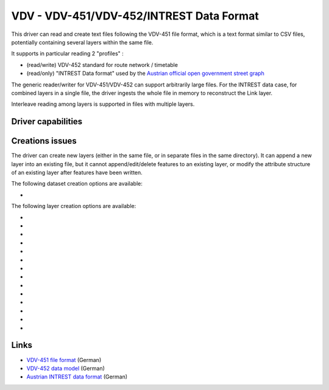 .. _vector.vdv:

VDV - VDV-451/VDV-452/INTREST Data Format
=========================================

.. versionadded:: 2.1

.. shortname:: VDV

.. built_in_by_default::

This driver can read and create text files following the VDV-451 file
format, which is a text format similar to CSV files, potentially
containing several layers within the same file.

It supports in particular reading 2 "profiles" :

-  (read/write) VDV-452 standard for route network / timetable
-  (read/only) "INTREST Data format" used by the `Austrian official open
   government street
   graph <https://www.data.gv.at/katalog/dataset/3fefc838-791d-4dde-975b-a4131a54e7c5>`__

The generic reader/writer for VDV-451/VDV-452 can support arbitrarily
large files. For the INTREST data case, for combined layers in a single
file, the driver ingests the whole file in memory to reconstruct the
Link layer.

Interleave reading among layers is supported in files with multiple
layers.

Driver capabilities
-------------------

.. supports_create::

.. supports_georeferencing::

.. supports_virtualio::

Creations issues
----------------

The driver can create new layers (either in the same file, or in
separate files in the same directory). It can append a new layer into an
existing file, but it cannot append/edit/delete features to an existing
layer, or modify the attribute structure of an existing layer after
features have been written.

The following dataset creation options are available:

-  .. dsco:: SINGLE_FILE
      :choices: YES, NO
      :default: YES

      Whether several layers should be put in the
      same file. If NO, the name is assumed to be a directory name.

The following layer creation options are available:

-  .. lco:: EXTENSION
      :default: x10

      Extension used when creating files in
      separate layers, i.e. only for :dsco:`SINGLE_FILE=NO` dataset creation
      option.

-  .. lco:: PROFILE
      :choices: GENERIC, VDV-452, VDV-452-ENGLISH, VDV-452-GERMAN
      :default: GENERIC

      Describe which profile the writer should conform
      to. VDV-452 will restrict layer and field names to be the one allowed
      by the VDV-452 standard (either in English or German).
      VDV-452-ENGLISH and VDV-452-GERMAN will restrict the VDV-452 to the
      specified language. The configuration file describing VDV-452 table
      and field names is
      :source_file:`data/vdv452.xml`
      located in the GDAL_DATA directory.

-  .. lco:: PROFILE_STRICT
      :choices: YES, NO
      :default: NO

      Whether checks of profile should be
      strict. In strict mode, unexpected layer or field names will be
      rejected.

-  .. lco:: CREATE_ALL_FIELDS
      :choices: YES, NO
      :default: YES

      Whether all fields of predefined profiles should be created at layer creation.

-  .. lco:: STANDARD_HEADER
      :choices: YES, NO
      :default: YES

      Whether to write standard header fields
      (i.e mod, src, chs, ver, ifv, dve, fft). If set to NO, only
      explicitly specified HEADER_xxx fields will be written.

-  .. lco:: HEADER_SRC
      :default: UNKNOWN

      Value of the src header field.

-  .. lco:: HEADER_SRC_DATE
      :choices: <DD.MM.YYYY>
      :default: current date (in GMT)


      Value of the date of the src header field as DD.MM.YYYY.

-  .. lco:: HEADER_SRC_TIME
      :choices: <HH.MM.SS>
      :default: current time (in GMT)

      Value of the time of the src header field as HH.MM.SS.

-  .. lco:: HEADER_CHS
      :default: ISO8859-1

      Value of the chs header field.

-  .. lco:: HEADER_VER
      :default: 1.4

      Value of the ver header field.

-  .. lco:: HEADER_IFV
      :default: 1.4

      Value of the ifv header field.

-  .. lco:: HEADER_DVE
      :default: 1.4

      Value of the dve header field.

-  .. lco:: HEADER_FFT
      :default: '' (empty string)

      Value of the fft header field.

-  .. lco:: HEADER_xxx**

      Value of the *xxx* (user defined) header field.

Links
-----

-  `VDV-451 file
   format <https://www.vdv.de/vdv-schrift-451.pdfx?forced=false>`__
   (German)
-  `VDV-452 data
   model <https://www.vdv.de/service/downloads_onp.aspx?id=4328&forced=false>`__ (German)
-  `Austrian INTREST data
   format <https://gip.gv.at/assets/downloads/1908_dokumentation_gipat_ogd.pdf>`__
   (German)
